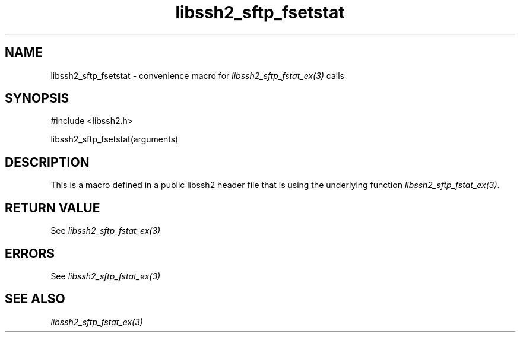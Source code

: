 .\" $Id: template.3,v 1.4 2007/06/13 16:41:33 jehousley Exp $
.\"
.TH libssh2_sftp_fsetstat 3 "20 Feb 2010" "libssh2 1.2.4" "libssh2 manual"
.SH NAME
libssh2_sftp_fsetstat - convenience macro for \fIlibssh2_sftp_fstat_ex(3)\fP calls
.SH SYNOPSIS
#include <libssh2.h>

libssh2_sftp_fsetstat(arguments)

.SH DESCRIPTION
This is a macro defined in a public libssh2 header file that is using the
underlying function \fIlibssh2_sftp_fstat_ex(3)\fP.
.SH RETURN VALUE
See \fIlibssh2_sftp_fstat_ex(3)\fP
.SH ERRORS
See \fIlibssh2_sftp_fstat_ex(3)\fP
.SH SEE ALSO
.BR \fIlibssh2_sftp_fstat_ex(3)\fP
